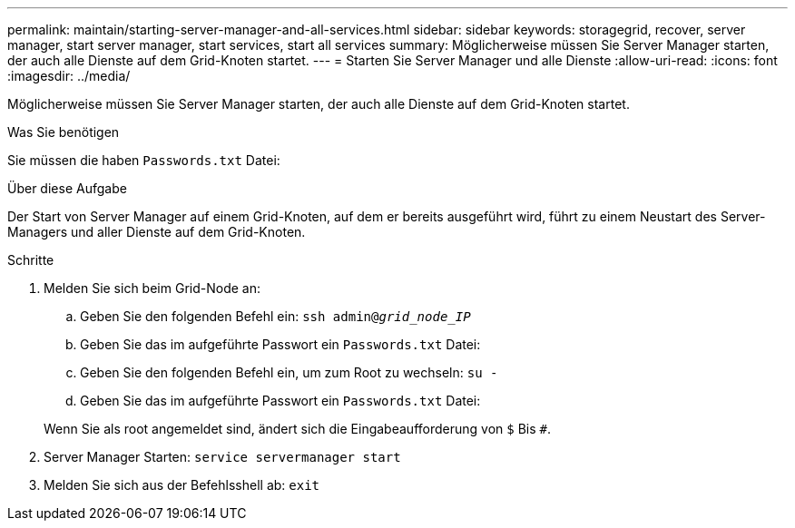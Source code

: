 ---
permalink: maintain/starting-server-manager-and-all-services.html 
sidebar: sidebar 
keywords: storagegrid, recover, server manager, start server manager, start services, start all services 
summary: Möglicherweise müssen Sie Server Manager starten, der auch alle Dienste auf dem Grid-Knoten startet. 
---
= Starten Sie Server Manager und alle Dienste
:allow-uri-read: 
:icons: font
:imagesdir: ../media/


[role="lead"]
Möglicherweise müssen Sie Server Manager starten, der auch alle Dienste auf dem Grid-Knoten startet.

.Was Sie benötigen
Sie müssen die haben `Passwords.txt` Datei:

.Über diese Aufgabe
Der Start von Server Manager auf einem Grid-Knoten, auf dem er bereits ausgeführt wird, führt zu einem Neustart des Server-Managers und aller Dienste auf dem Grid-Knoten.

.Schritte
. Melden Sie sich beim Grid-Node an:
+
.. Geben Sie den folgenden Befehl ein: `ssh admin@_grid_node_IP_`
.. Geben Sie das im aufgeführte Passwort ein `Passwords.txt` Datei:
.. Geben Sie den folgenden Befehl ein, um zum Root zu wechseln: `su -`
.. Geben Sie das im aufgeführte Passwort ein `Passwords.txt` Datei:


+
Wenn Sie als root angemeldet sind, ändert sich die Eingabeaufforderung von `$` Bis `#`.

. Server Manager Starten: `service servermanager start`
. Melden Sie sich aus der Befehlsshell ab: `exit`

